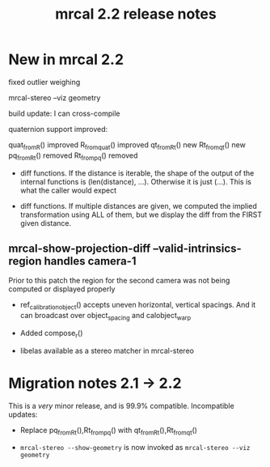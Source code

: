 #+TITLE: mrcal 2.2 release notes
#+OPTIONS: toc:nil

* New in mrcal 2.2
fixed outlier weighing

mrcal-stereo --viz geometry

build update: I can cross-compile

quaternion support improved:

quat_from_R() improved
R_from_quat() improved
qt_from_Rt() new
Rt_from_qt() new
pq_from_Rt() removed
Rt_from_pq() removed

- diff functions. If the distance is iterable, the shape of the output of the
  internal functions is (len(distance), ...). Otherwise it is just (...). This
  is what the caller would expect

- diff functions. If multiple distances are given, we computed the implied
  transformation using ALL of them, but we display the diff from the FIRST given
  distance.

** mrcal-show-projection-diff --valid-intrinsics-region handles camera-1

Prior to this patch the region for the second camera was not being computed or
displayed properly


- ref_calibration_object() accepts uneven horizontal, vertical spacings. And it
  can broadcast over object_spacing and calobject_warp

- Added compose_r()

- libelas available as a stereo matcher in mrcal-stereo

* Migration notes 2.1 -> 2.2
This is a /very/ minor release, and is 99.9% compatible. Incompatible updates:

- Replace pq_from_Rt(),Rt_from_pq() with qt_from_Rt(),Rt_from_qt()

- =mrcal-stereo --show-geometry= is now invoked as =mrcal-stereo --viz geometry=
